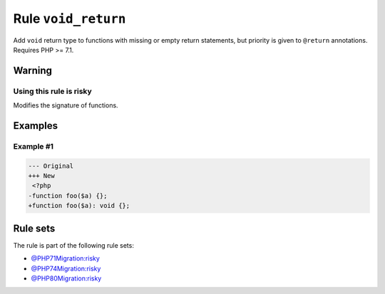 ====================
Rule ``void_return``
====================

Add ``void`` return type to functions with missing or empty return statements,
but priority is given to ``@return`` annotations. Requires PHP >= 7.1.

Warning
-------

Using this rule is risky
~~~~~~~~~~~~~~~~~~~~~~~~

Modifies the signature of functions.

Examples
--------

Example #1
~~~~~~~~~~

.. code-block:: diff

   --- Original
   +++ New
    <?php
   -function foo($a) {};
   +function foo($a): void {};

Rule sets
---------

The rule is part of the following rule sets:

- `@PHP71Migration:risky <./../../ruleSets/PHP71MigrationRisky.rst>`_
- `@PHP74Migration:risky <./../../ruleSets/PHP74MigrationRisky.rst>`_
- `@PHP80Migration:risky <./../../ruleSets/PHP80MigrationRisky.rst>`_

